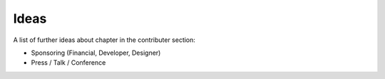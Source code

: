 Ideas
###############

A list of further ideas about chapter in the contributer section:

* Sponsoring (Financial, Developer, Designer)
* Press / Talk / Conference